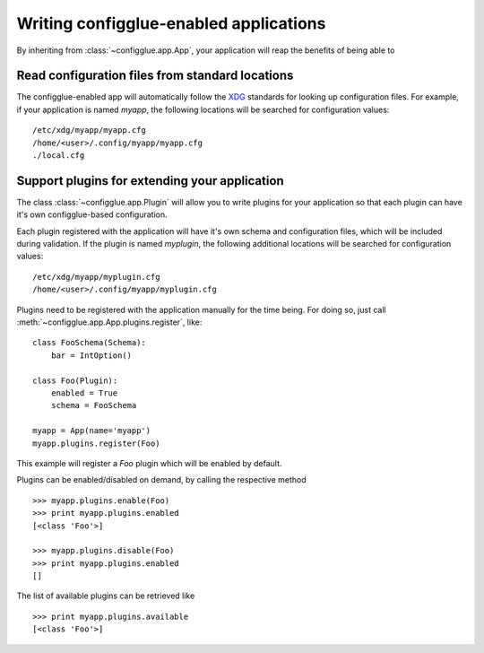 =======================================
Writing configglue-enabled applications
=======================================

By inheriting from :class:`~configglue.app.App`, your application will
reap the benefits of being able to

Read configuration files from standard locations
================================================

The configglue-enabled app will automatically follow the XDG_ standards for
looking up configuration files. For example, if your application is named
*myapp*, the following locations will be searched for configuration values::

    /etc/xdg/myapp/myapp.cfg
    /home/<user>/.config/myapp/myapp.cfg
    ./local.cfg

Support plugins for extending your application
==============================================

The class :class:`~configglue.app.Plugin` will allow you to write plugins for
your application so that each plugin can have it's own configglue-based
configuration.

Each plugin registered with the application will have it's own schema and
configuration files, which will be included during validation. If the plugin
is named *myplugin*, the following additional locations will be searched for
configuration values::

    /etc/xdg/myapp/myplugin.cfg
    /home/<user>/.config/myapp/myplugin.cfg

Plugins need to be registered with the application manually for the time
being. For doing so, just call :meth:`~configglue.app.App.plugins.register`,
like::

    class FooSchema(Schema):
        bar = IntOption()

    class Foo(Plugin):
        enabled = True
        schema = FooSchema

    myapp = App(name='myapp')
    myapp.plugins.register(Foo)

This example will register a `Foo` plugin which will be enabled by default.

Plugins can be enabled/disabled on demand, by calling the respective method
::

    >>> myapp.plugins.enable(Foo)
    >>> print myapp.plugins.enabled
    [<class 'Foo'>]

    >>> myapp.plugins.disable(Foo)
    >>> print myapp.plugins.enabled
    []

The list of available plugins can be retrieved like
::

    >>> print myapp.plugins.available
    [<class 'Foo'>]


.. _XDG: http://www.freedesktop.org/wiki/Specifications/basedir-spec
